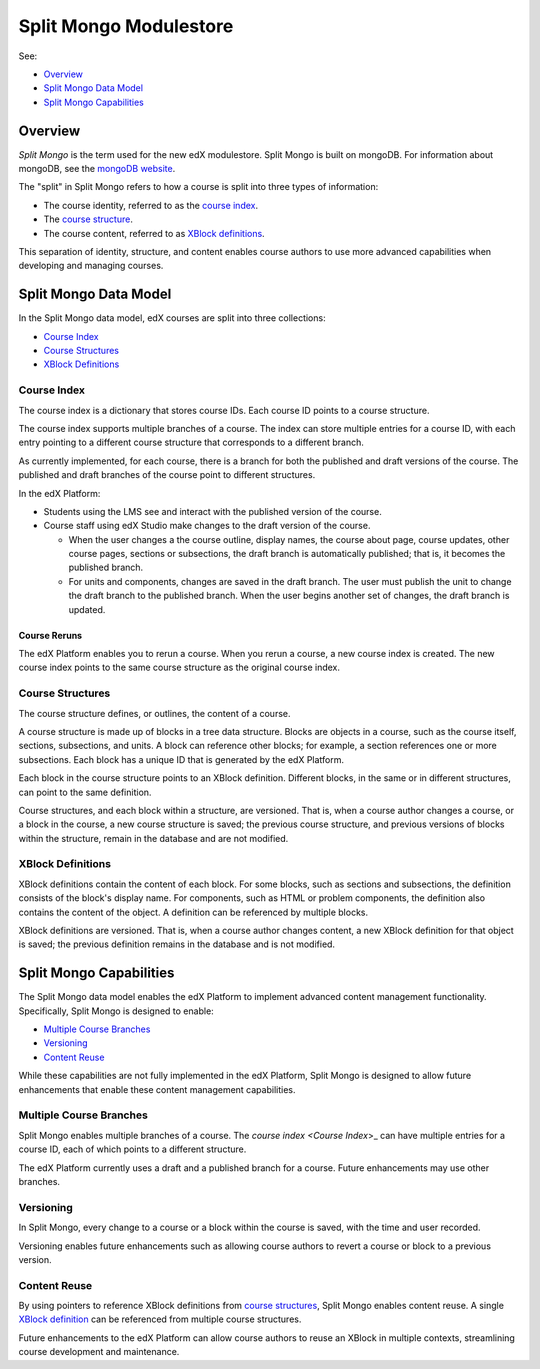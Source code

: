 .. _Split Mongo Modulestore:

############################
Split Mongo Modulestore
############################

See:

* `Overview`_
* `Split Mongo Data Model`_
* `Split Mongo Capabilities`_


************************
Overview
************************

*Split Mongo* is the term used for the new edX modulestore. Split Mongo is
built on mongoDB. For information about mongoDB, see the `mongoDB website`_. 

The "split" in Split Mongo refers to how a course is split into three types of
information:

* The course identity, referred to as the `course index <Course Index>`_.
* The `course structure <Course Structures>`_.
* The course content, referred to as `XBlock definitions <XBlock Definitions>`_.

This separation of identity, structure, and content enables course authors to
use more advanced capabilities when developing and managing courses.

.. _mongoDB website: http://www.mongodb.org

************************
Split Mongo Data Model
************************

In the Split Mongo data model, edX courses are split into three collections:

* `Course Index`_
* `Course Structures`_
* `XBlock Definitions`_

=============
Course Index
=============

The course index is a dictionary that stores course IDs. Each course ID points
to a course structure.

The course index supports multiple branches of a course.  The index can store
multiple entries for a course ID, with each entry pointing to a different
course structure that corresponds to a different branch.

As currently implemented, for each course, there is a branch for both the
published and draft versions of the course. The published and draft branches of
the course point to different structures.

In the edX Platform:

*  Students using the LMS see and interact with the published version of the
   course.

*  Course staff using edX Studio make changes to the draft version of the
   course. 

   *  When the user changes a the course outline, display names, the course
      about page, course updates, other course pages, sections or subsections,
      the draft branch is automatically published; that is, it becomes the
      published branch.
   
   *  For units and components, changes are saved in the draft branch. The user
      must publish the unit to change the draft branch to the published branch.
      When the user begins another set of changes, the draft branch is updated.

Course Reruns
**************

The edX Platform enables you to rerun a course.  When you rerun a course, a new
course index is created. The new course index points to the same course
structure as the original course index.

==========================
Course Structures
==========================

The course structure defines, or outlines, the content of a course.

A course structure is made up of blocks in a tree data structure. Blocks are
objects in a course, such as the course itself, sections, subsections, and
units.  A block can reference other blocks; for example, a section references
one or more subsections. Each block has a unique ID that is generated by the
edX Platform.

Each block in the course structure points to an XBlock definition. Different
blocks, in the same or in different structures, can point to the same
definition.

Course structures, and each block within a structure, are versioned. That is,
when a course author changes a course, or a block in the course, a new course
structure is saved; the previous course structure, and previous versions of
blocks within the structure, remain in the database and are not modified. 

==========================
XBlock Definitions
==========================

XBlock definitions contain the content of each block. For some blocks, such as
sections and subsections, the definition consists of the block's display name.
For components, such as HTML or problem components, the definition also
contains the content of the object. A definition can be referenced by multiple
blocks.

XBlock definitions are versioned. That is, when a course author changes
content, a new XBlock definition for that object is saved; the previous
definition remains in the database and is not modified.

************************
Split Mongo Capabilities
************************

The Split Mongo data model enables the edX Platform to implement advanced
content management functionality. Specifically, Split Mongo is designed to
enable:

* `Multiple Course Branches`_
* `Versioning`_
* `Content Reuse`_
  
While these capabilities are not fully implemented in the edX Platform, Split
Mongo is designed to allow future enhancements that enable these content
management capabilities.

========================
Multiple Course Branches
========================

Split Mongo enables multiple branches of a course. The `course index <Course
Index`>_ can have multiple entries for a course ID, each of which points to a
different structure.

The edX Platform currently uses a draft and a published branch for a course.
Future enhancements may use other branches.

============
Versioning
============

In Split Mongo, every change to a course or a block within the course is saved,
with the time and user recorded.

Versioning enables future enhancements such as allowing course authors to
revert a course or block to a previous version.

==============
Content Reuse
==============

By using pointers to reference XBlock definitions from `course structures
<Course Structures>`_, Split Mongo enables content reuse. A single `XBlock
definition <XBlock Definition>`_ can be referenced from multiple course
structures.

Future enhancements to the edX Platform can allow course authors to reuse an
XBlock in multiple contexts, streamlining course development and maintenance.
